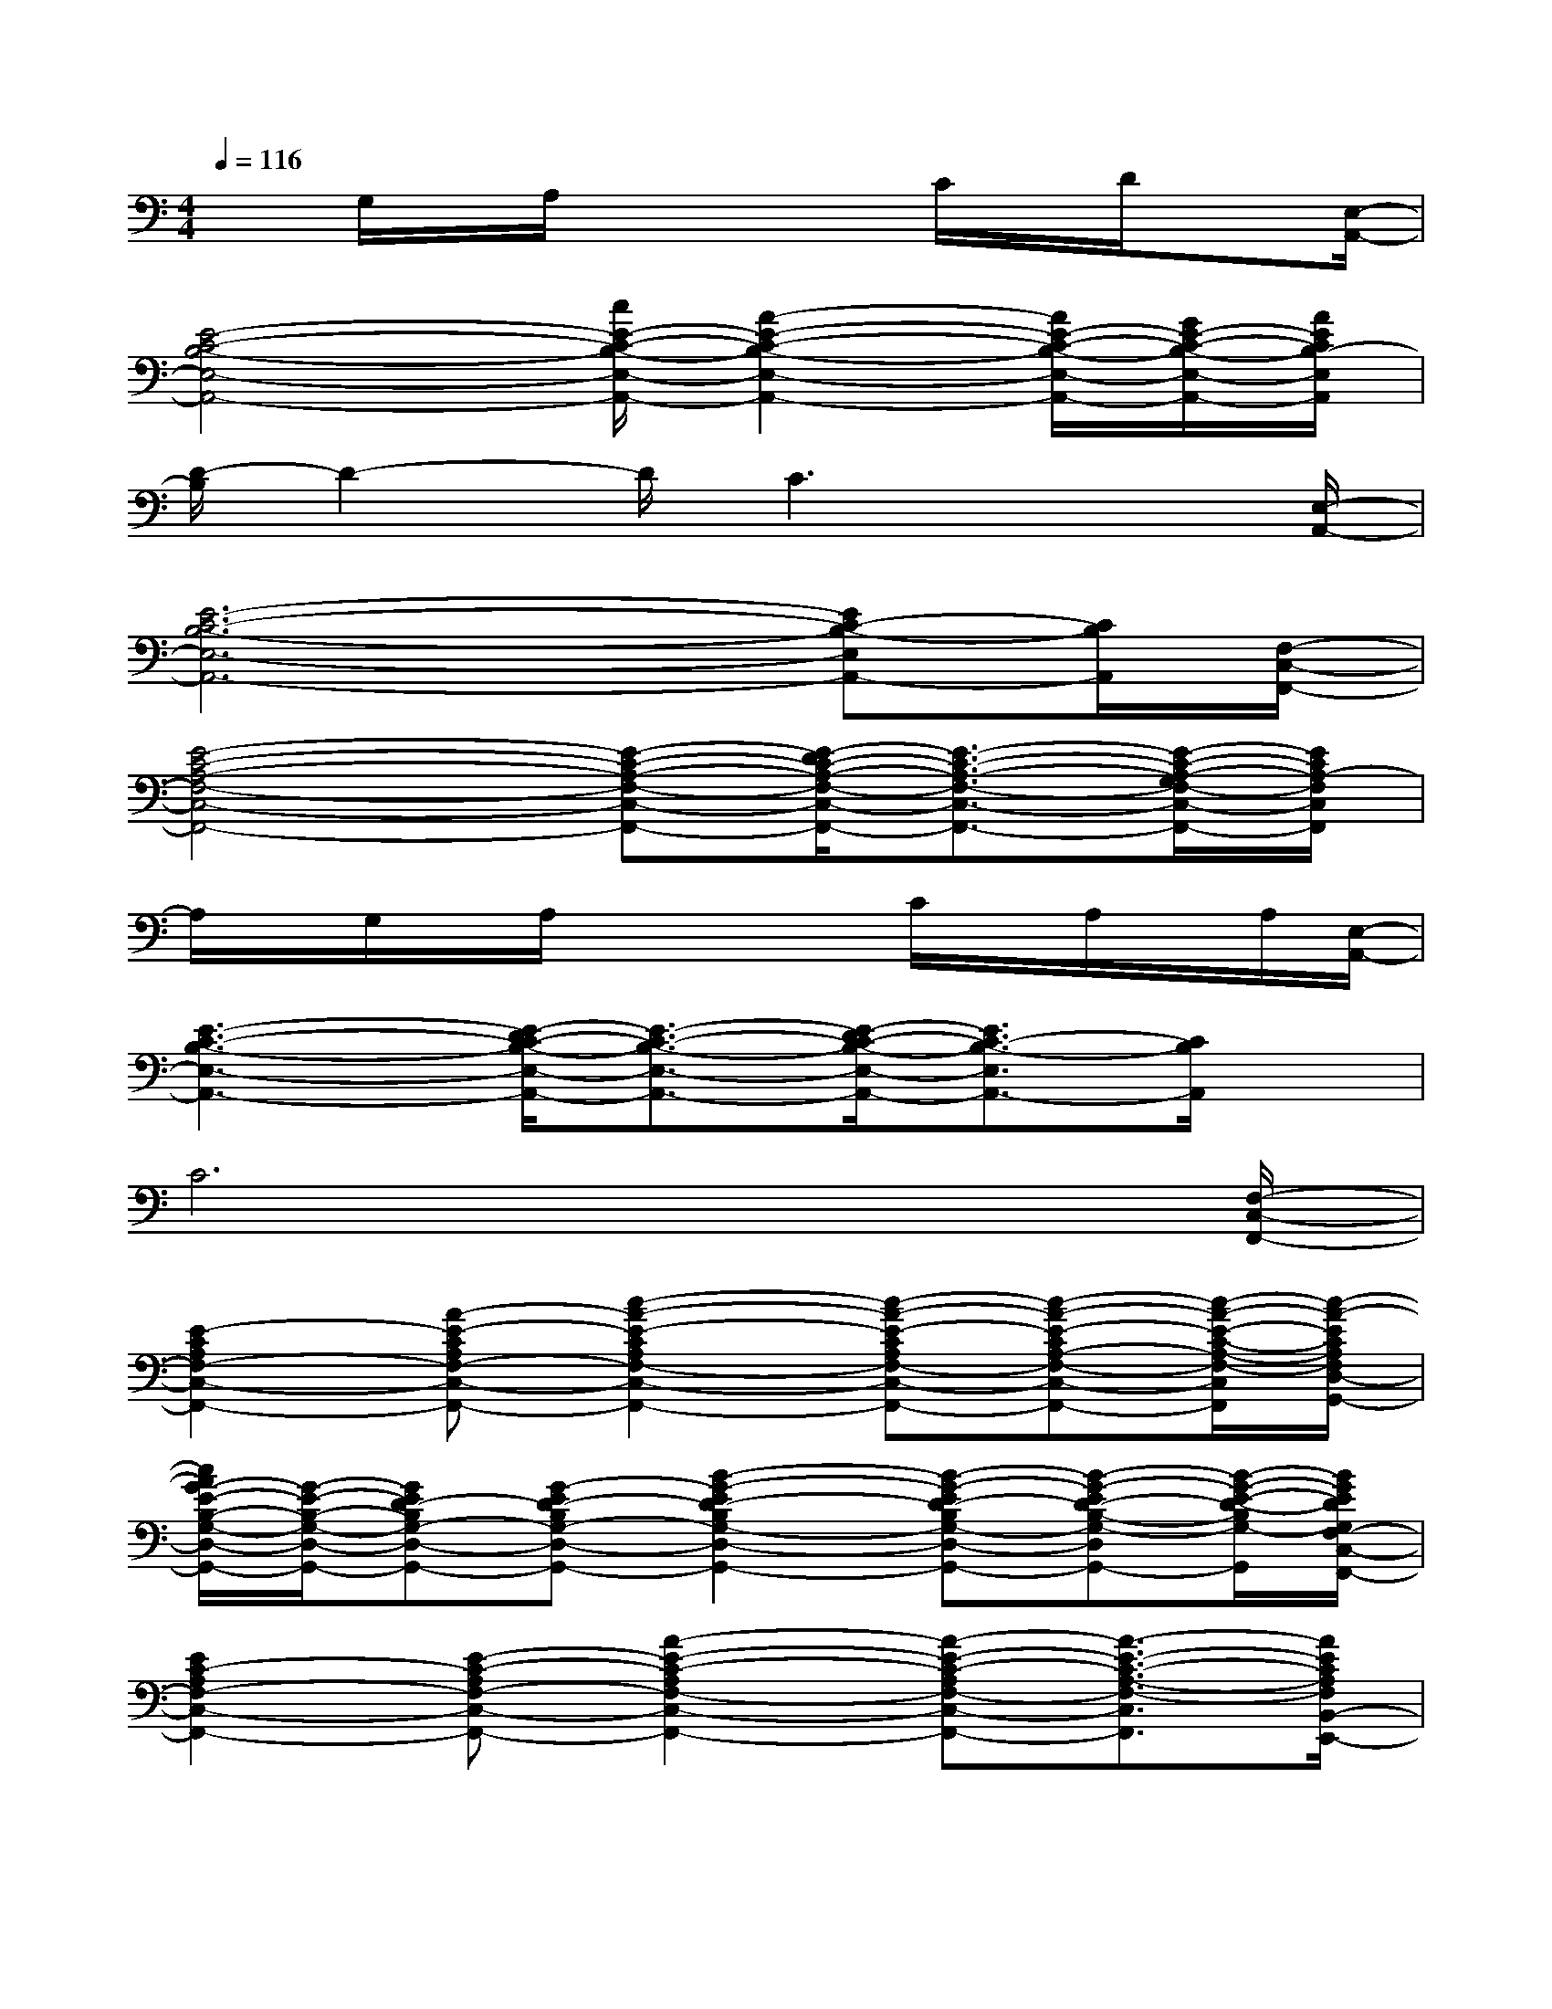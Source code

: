 X:1
T:
M:4/4
L:1/8
Q:1/4=116
K:C%0sharps
V:1
xG,/2x/2A,/2x2x/2C/2x/2D/2x[E,/2-A,,/2-]|
[E4-C4-B,4-E,4-A,,4-][c/2E/2-C/2-B,/2-E,/2-A,,/2-][A2-E2-C2-B,2-E,2-A,,2-][A/2E/2-C/2-B,/2-E,/2-A,,/2-][G/2E/2-C/2-B,/2-E,/2-A,,/2-][A/2E/2C/2B,/2-E,/2A,,/2]|
[D/2-B,/2]D2-D/2C3x3/2[E,/2-A,,/2-]|
[E6-C6-B,6-E,6-A,,6-][EC-B,-E,A,,-][C/2B,/2A,,/2][F,/2-C,/2-F,,/2-]|
[E4-C4-A,4-F,4-C,4-F,,4-][E-C-A,-F,-C,-F,,-][E/2-D/2C/2-A,/2-F,/2-C,/2-F,,/2-][E3/2-C3/2-A,3/2-F,3/2-C,3/2-F,,3/2-][E/2-C/2-A,/2-G,/2F,/2-C,/2-F,,/2-][E/2C/2A,/2-F,/2C,/2F,,/2]|
A,/2x/2G,/2x/2A,/2x2x/2C/2x/2A,/2x/2A,/2[E,/2-A,,/2-]|
[E3-C3-B,3-E,3-A,,3-][E/2-D/2C/2-B,/2-E,/2-A,,/2-][E3/2-C3/2-B,3/2-E,3/2-A,,3/2-][E/2-D/2C/2-B,/2-E,/2-A,,/2-][E3/2C3/2-B,3/2-E,3/2A,,3/2-][C/2B,/2A,,/2]x/2|
C6x3/2[F,/2-C,/2-F,,/2-]|
[E2-C2A,2F,2-C,2-F,,2-][A-E-CA,F,-C,-F,,-][c2-A2-E2-C2A,2F,2-C,2-F,,2-][c-A-E-CA,F,-C,-F,,-][c-A-E-CA,-F,-C,-F,,-][c/2-A/2-E/2-C/2-A,/2-F,/2-C,/2F,,/2][c/2-A/2-E/2C/2A,/2F,/2D,/2-G,,/2-]|
[c/2A/2G/2-E/2-B,/2-G,/2-D,/2-G,,/2-][G/2-E/2-B,/2-G,/2-D,/2-G,,/2-][GED-B,G,-D,-G,,-][G-ED-B,G,-D,-G,,-][B2-G2-E2D2-B,2G,2-D,2-G,,2-][B-G-ED-B,G,-D,-G,,-][B-G-ED-B,-G,-D,G,,-][B/2-G/2-E/2-D/2-B,/2G,/2-G,,/2][B/2G/2E/2D/2G,/2F,/2-C,/2-F,,/2-]|
[E2C2-A,2F,2-C,2-F,,2-][E-C-A,F,-C,-F,,-][A2-E2-C2-A,2F,2-C,2-F,,2-][A-E-C-A,F,-C,-F,,-][A3/2-E3/2-C3/2-A,3/2-F,3/2-C,3/2F,,3/2][A/2E/2C/2A,/2F,/2B,,/2-E,,/2-]|
[G3/2-D3/2-G,3/2-E,3/2-B,,3/2-E,,3/2-][G/2E/2D/2G,/2E,/2-B,,/2-E,,/2-][AGDG,E,-B,,-E,,-][G2-D2G,2E,2-B,,2-E,,2-][G-DG,E,-B,,-E,,-][G-DG,-E,-B,,E,,-][G/2-D/2-G,/2E,/2-E,,/2][G/2D/2F,/2-E,/2]|
[E3/2-C3/2-A,3/2-F,3/2][E/2C/2A,/2][E-C-A,-F,-][A/2-G/2E/2-C/2-A,/2-F,/2-][A/2-E/2-C/2A,/2F,/2][A/2-E/2-C/2A,/2F,/2][A/2-E/2-][A-FECA,][A-E-CA,F,-][A/2-F/2-E/2-C/2-A,/2-F,/2][A/2-F/2-E/2-C/2A,/2]|
[A/2-F/2-E/2-C/2A,/2F,/2][A/2-F/2-E/2-][A-F-E-CA,][A/2-F/2-E/2-C/2-A,/2-F,/2-][A/2-F/2-E/2-C/2-A,/2-G,/2F,/2-][A-F-E-CA,F,][A/2-F/2-E/2-C/2A,/2F,/2D,/2-][A/2-F/2-E/2-D,/2][AFE-CA,C,][E-CA,F,-A,,-][E/2-C/2-A,/2F,/2A,,/2-][E/2C/2F,/2-C,/2-A,,/2F,,/2-]|
[E-C-A,-F,-C,-F,,-][E/2-C/2-A,/2-G,/2F,/2C,/2-F,,/2-][E/2C/2A,/2-C,/2-F,,/2-][E-C-A,-F,-C,-F,,-][F-ECA,F,C,-F,,-][F/2-C/2A,/2F,/2C,/2-F,,/2-][F/2-C,/2-F,,/2-][F-ECA,C,-F,,-][F-E-CA,F,-C,F,,-][F/2E/2-C/2A,/2-F,/2F,,/2][E/2A,/2D,/2-B,,/2-G,,/2-]|
[G3/2-D3/2-G,3/2-D,3/2B,,3/2-G,,3/2-][G/2D/2-G,/2-B,,/2-G,,/2-][G2D2-G,2-D,2B,,2-G,,2-][D/2-G,/2-D,/2B,,/2-G,,/2-][D/2-G,/2-B,,/2-G,,/2-][GD-G,-B,,-G,,-][G-D-G,-D,-B,,G,,-][G/2-D/2-A,/2-G,/2D,/2G,,/2][G/2D/2A,/2E,/2-A,,/2-]